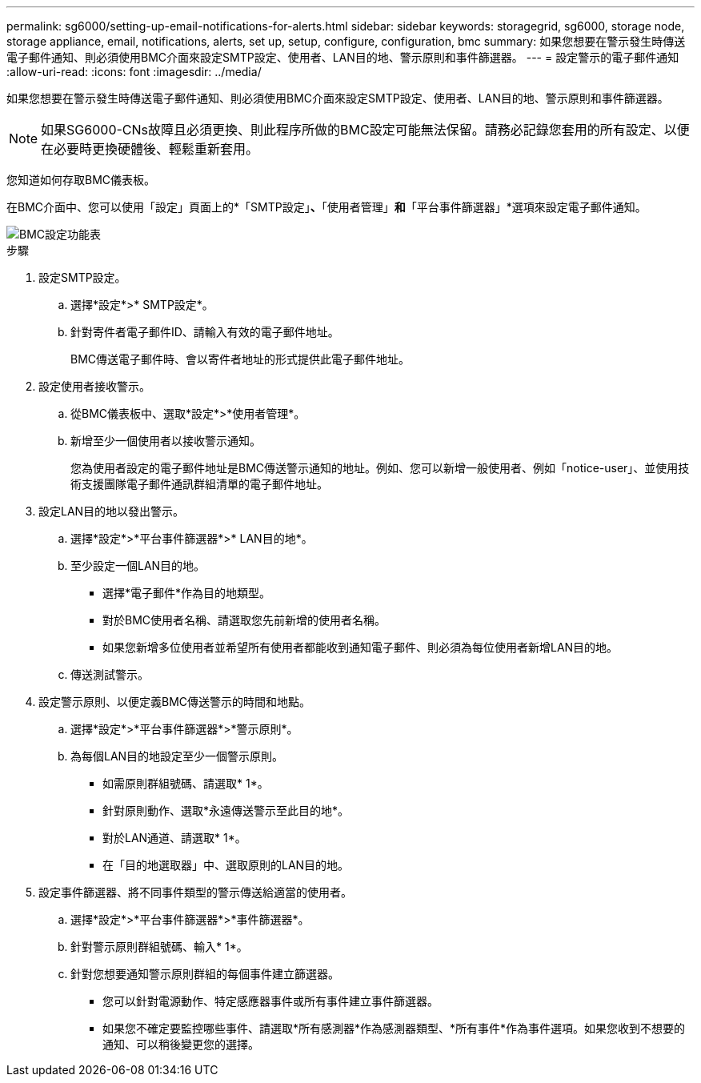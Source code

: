 ---
permalink: sg6000/setting-up-email-notifications-for-alerts.html 
sidebar: sidebar 
keywords: storagegrid, sg6000, storage node, storage appliance, email, notifications, alerts, set up, setup, configure, configuration, bmc 
summary: 如果您想要在警示發生時傳送電子郵件通知、則必須使用BMC介面來設定SMTP設定、使用者、LAN目的地、警示原則和事件篩選器。 
---
= 設定警示的電子郵件通知
:allow-uri-read: 
:icons: font
:imagesdir: ../media/


[role="lead"]
如果您想要在警示發生時傳送電子郵件通知、則必須使用BMC介面來設定SMTP設定、使用者、LAN目的地、警示原則和事件篩選器。


NOTE: 如果SG6000-CNs故障且必須更換、則此程序所做的BMC設定可能無法保留。請務必記錄您套用的所有設定、以便在必要時更換硬體後、輕鬆重新套用。

您知道如何存取BMC儀表板。

在BMC介面中、您可以使用「設定」頁面上的*「SMTP設定」*、*「使用者管理」*和*「平台事件篩選器」*選項來設定電子郵件通知。

image::../media/bmc_settings_menu.png[BMC設定功能表]

.步驟
. 設定SMTP設定。
+
.. 選擇*設定*>* SMTP設定*。
.. 針對寄件者電子郵件ID、請輸入有效的電子郵件地址。
+
BMC傳送電子郵件時、會以寄件者地址的形式提供此電子郵件地址。



. 設定使用者接收警示。
+
.. 從BMC儀表板中、選取*設定*>*使用者管理*。
.. 新增至少一個使用者以接收警示通知。
+
您為使用者設定的電子郵件地址是BMC傳送警示通知的地址。例如、您可以新增一般使用者、例如「notice-user」、並使用技術支援團隊電子郵件通訊群組清單的電子郵件地址。



. 設定LAN目的地以發出警示。
+
.. 選擇*設定*>*平台事件篩選器*>* LAN目的地*。
.. 至少設定一個LAN目的地。
+
*** 選擇*電子郵件*作為目的地類型。
*** 對於BMC使用者名稱、請選取您先前新增的使用者名稱。
*** 如果您新增多位使用者並希望所有使用者都能收到通知電子郵件、則必須為每位使用者新增LAN目的地。


.. 傳送測試警示。


. 設定警示原則、以便定義BMC傳送警示的時間和地點。
+
.. 選擇*設定*>*平台事件篩選器*>*警示原則*。
.. 為每個LAN目的地設定至少一個警示原則。
+
*** 如需原則群組號碼、請選取* 1*。
*** 針對原則動作、選取*永遠傳送警示至此目的地*。
*** 對於LAN通道、請選取* 1*。
*** 在「目的地選取器」中、選取原則的LAN目的地。




. 設定事件篩選器、將不同事件類型的警示傳送給適當的使用者。
+
.. 選擇*設定*>*平台事件篩選器*>*事件篩選器*。
.. 針對警示原則群組號碼、輸入* 1*。
.. 針對您想要通知警示原則群組的每個事件建立篩選器。
+
*** 您可以針對電源動作、特定感應器事件或所有事件建立事件篩選器。
*** 如果您不確定要監控哪些事件、請選取*所有感測器*作為感測器類型、*所有事件*作為事件選項。如果您收到不想要的通知、可以稍後變更您的選擇。





